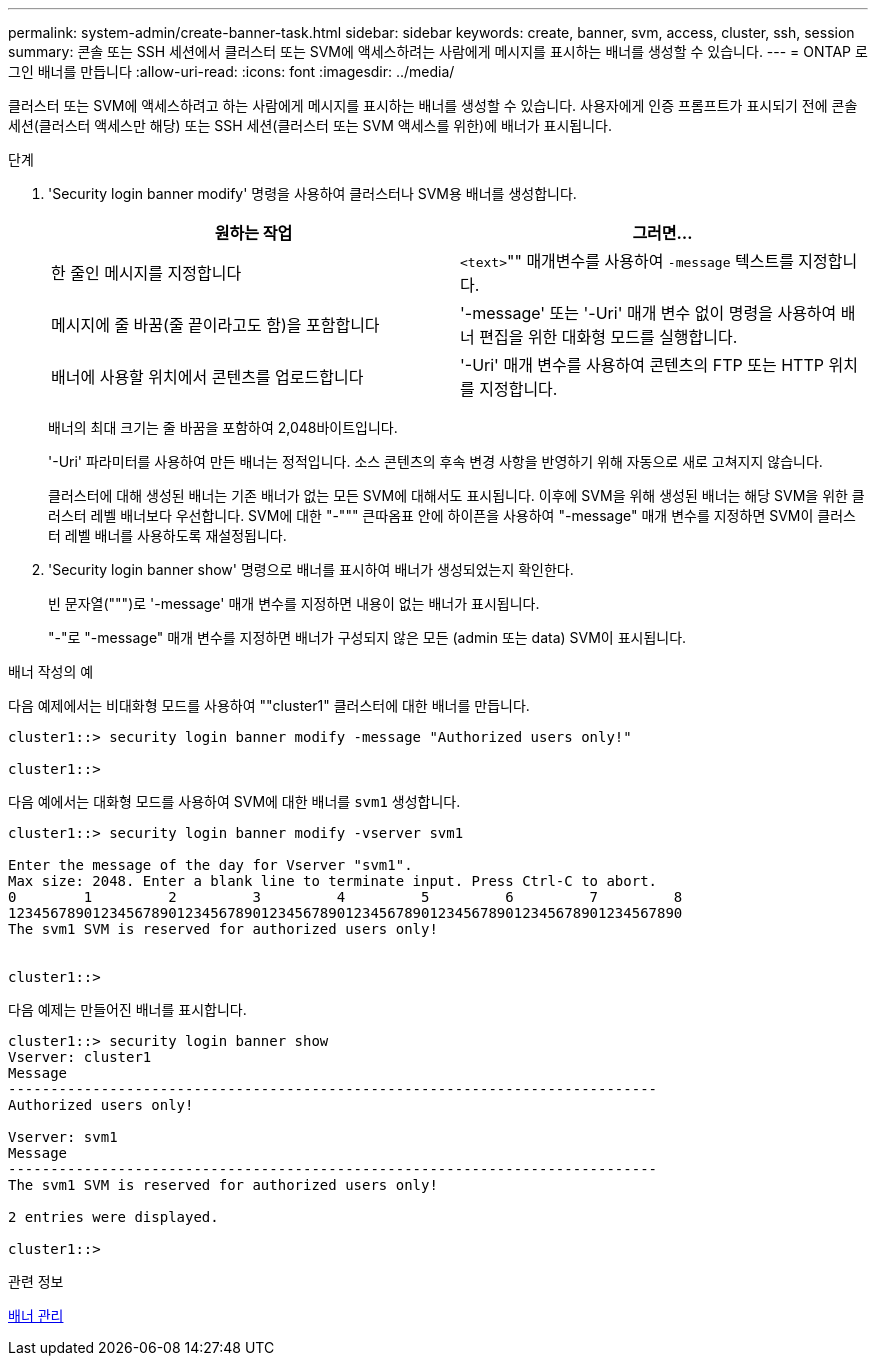 ---
permalink: system-admin/create-banner-task.html 
sidebar: sidebar 
keywords: create, banner, svm, access, cluster, ssh, session 
summary: 콘솔 또는 SSH 세션에서 클러스터 또는 SVM에 액세스하려는 사람에게 메시지를 표시하는 배너를 생성할 수 있습니다. 
---
= ONTAP 로그인 배너를 만듭니다
:allow-uri-read: 
:icons: font
:imagesdir: ../media/


[role="lead"]
클러스터 또는 SVM에 액세스하려고 하는 사람에게 메시지를 표시하는 배너를 생성할 수 있습니다. 사용자에게 인증 프롬프트가 표시되기 전에 콘솔 세션(클러스터 액세스만 해당) 또는 SSH 세션(클러스터 또는 SVM 액세스를 위한)에 배너가 표시됩니다.

.단계
. 'Security login banner modify' 명령을 사용하여 클러스터나 SVM용 배너를 생성합니다.
+
|===
| 원하는 작업 | 그러면... 


 a| 
한 줄인 메시지를 지정합니다
 a| 
[.code]``<text>``"" 매개변수를 사용하여 `-message` 텍스트를 지정합니다.



 a| 
메시지에 줄 바꿈(줄 끝이라고도 함)을 포함합니다
 a| 
'-message' 또는 '-Uri' 매개 변수 없이 명령을 사용하여 배너 편집을 위한 대화형 모드를 실행합니다.



 a| 
배너에 사용할 위치에서 콘텐츠를 업로드합니다
 a| 
'-Uri' 매개 변수를 사용하여 콘텐츠의 FTP 또는 HTTP 위치를 지정합니다.

|===
+
배너의 최대 크기는 줄 바꿈을 포함하여 2,048바이트입니다.

+
'-Uri' 파라미터를 사용하여 만든 배너는 정적입니다. 소스 콘텐츠의 후속 변경 사항을 반영하기 위해 자동으로 새로 고쳐지지 않습니다.

+
클러스터에 대해 생성된 배너는 기존 배너가 없는 모든 SVM에 대해서도 표시됩니다. 이후에 SVM을 위해 생성된 배너는 해당 SVM을 위한 클러스터 레벨 배너보다 우선합니다. SVM에 대한 "-""" 큰따옴표 안에 하이픈을 사용하여 "-message" 매개 변수를 지정하면 SVM이 클러스터 레벨 배너를 사용하도록 재설정됩니다.

. 'Security login banner show' 명령으로 배너를 표시하여 배너가 생성되었는지 확인한다.
+
빈 문자열(""")로 '-message' 매개 변수를 지정하면 내용이 없는 배너가 표시됩니다.

+
"-"로 "-message" 매개 변수를 지정하면 배너가 구성되지 않은 모든 (admin 또는 data) SVM이 표시됩니다.



.배너 작성의 예
다음 예제에서는 비대화형 모드를 사용하여 ""cluster1" 클러스터에 대한 배너를 만듭니다.

[listing]
----
cluster1::> security login banner modify -message "Authorized users only!"

cluster1::>
----
다음 예에서는 대화형 모드를 사용하여 SVM에 대한 배너를 `svm1` 생성합니다.

[listing]
----
cluster1::> security login banner modify -vserver svm1

Enter the message of the day for Vserver "svm1".
Max size: 2048. Enter a blank line to terminate input. Press Ctrl-C to abort.
0        1         2         3         4         5         6         7         8
12345678901234567890123456789012345678901234567890123456789012345678901234567890
The svm1 SVM is reserved for authorized users only!


cluster1::>
----
다음 예제는 만들어진 배너를 표시합니다.

[listing]
----
cluster1::> security login banner show
Vserver: cluster1
Message
-----------------------------------------------------------------------------
Authorized users only!

Vserver: svm1
Message
-----------------------------------------------------------------------------
The svm1 SVM is reserved for authorized users only!

2 entries were displayed.

cluster1::>
----
.관련 정보
xref:manage-banner-reference.adoc[배너 관리]
